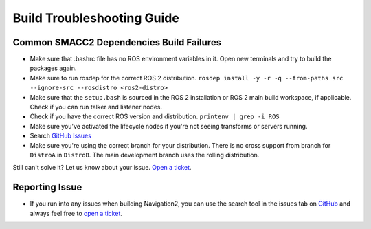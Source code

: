 .. _build-troubleshooting-guide:

Build Troubleshooting Guide
**********************************************

Common SMACC2 Dependencies Build Failures
=======================================

* Make sure that .bashrc file has no ROS environment variables in it. Open new terminals and try to build the packages again.

* Make sure to run rosdep for the correct ROS 2 distribution.
  ``rosdep install -y -r -q --from-paths src --ignore-src --rosdistro <ros2-distro>``

* Make sure that the ``setup.bash`` is sourced in the ROS 2 installation or ROS 2 main build workspace, if applicable. Check if you can run talker and listener nodes.

* Check if you have the correct ROS version and distribution. ``printenv | grep -i ROS``

* Make sure you've activated the lifecycle nodes if you're not seeing transforms or servers running.

* Search `GitHub Issues <https://github.com/robosoft-ai/SMACC2/issues>`_

* Make sure you're using the correct branch for your distribution. There is no cross support from branch for ``DistroA`` in ``DistroB``. The main development branch uses the rolling distribution.

Still can't solve it? Let us know about your issue. `Open a ticket <https://github.com/robosoft-ai/SMACC2/issues/new>`_.

Reporting Issue
===============

- If you run into any issues when building Navigation2, you can use the search tool in the issues tab on `GitHub <https://github.com/robosoft-ai/SMACC2/issues>`_ and always feel free to `open a ticket <https://github.com/robosoft-ai/SMACC2/issues/new>`_.

